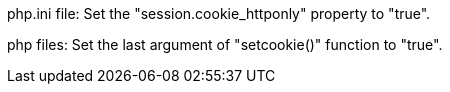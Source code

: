 php.ini file: Set the "session.cookie_httponly" property to "true".

php files: Set the last argument of "setcookie()" function to "true".